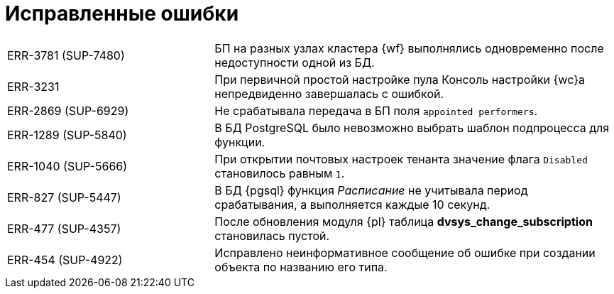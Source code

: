 = Исправленные ошибки

[cols="34,66", frame=none, grid=none]
|===
|ERR-3781 (SUP-7480)
|БП на разных узлах кластера {wf} выполнялись одновременно после недоступности одной из БД.

|ERR-3231
|При первичной простой настройке пула Консоль настройки {wc}а непредвиденно завершалась с ошибкой.

|ERR-2869 (SUP-6929)
|Не срабатывала передача в БП поля `appointed performers`.

|ERR-1289 (SUP-5840)
|В БД PostgreSQL было невозможно выбрать шаблон подпроцесса для функции.

|ERR-1040 (SUP-5666)
|При открытии почтовых настроек тенанта значение флага `Disabled` становилось равным `1`.

|ERR-827 (SUP-5447)
|В БД {pgsql} функция _Расписание_ не учитывала период срабатывания, а выполняется каждые 10 секунд.

|ERR-477 (SUP-4357)
|После обновления модуля {pl} таблица *dvsys_change_subscription* становилась пустой.

|ERR-454 (SUP-4922)
|Исправлено неинформативное сообщение об ошибке при создании объекта по названию его типа.
|===
